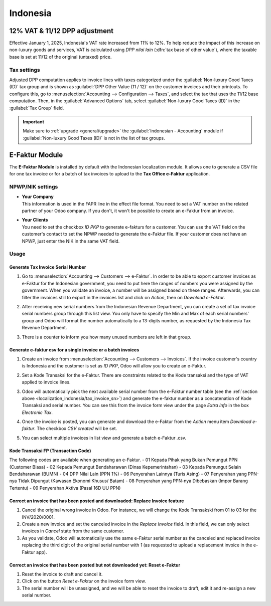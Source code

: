 =========
Indonesia
=========

.. _localization_indonesia/DPP:

12% VAT & 11/12 DPP adjustment
==============================

Effective January 1, 2025, Indonesia's VAT rate increased from 11% to 12%. To help reduce the
impact of this increase on non-luxury goods and services, VAT is calculated using *DPP nilai lain*
(:dfn:`tax base of other value`), where the taxable base is set at 11/12 of the original (untaxed)
price.

.. _localization_indonesia/DPP_tax_settings:

Tax settings
------------

Adjusted DPP computation applies to invoice lines with taxes categorized under the
:guilabel:`Non-luxury Good Taxes (ID)` tax group and is shown as
:guilabel:`DPP Other Value (11 / 12)` on the customer invoices and their printouts. To configure
this, go to :menuselection:`Accounting --> Configuration --> Taxes`, and select the tax
that uses the 11/12 base computation. Then, in the :guilabel:`Advanced Options` tab, select
:guilabel:`Non-luxury Good Taxes (ID)` in the :guilabel:`Tax Group` field.

.. important::
   Make sure to :ref:`upgrade <general/upgrade>` the :guilabel:`Indonesian - Accounting` module if
   :guilabel:`Non-luxury Good Taxes (ID)` is not in the list of tax groups.

.. _localization_indonesia/e-faktur:

E-Faktur Module
===============

The **E-Faktur Module** is installed by default with the Indonesian localization module. It allows
one to generate a CSV file for one tax invoice or for a batch of tax invoices to upload to the
**Tax Office e-Faktur** application.

.. _localization_indonesia/npwp_nik:

NPWP/NIK settings
-----------------

- | **Your Company**
  | This information is used in the FAPR line in the effect file format. You need to set a VAT
    number on the related partner of your Odoo company. If you don't, it won't be possible to create
    an e-Faktur from an invoice.
- | **Your Clients**
  | You need to set the checkbox *ID PKP* to generate e-fakturs for a customer. You can use the VAT
    field on the customer's contact to set the NPWP needed to generate the e-Faktur file. If your
    customer does not have an NPWP, just enter the NIK in the same VAT field.

  .. image:: indonesia/indonesia-partner-nik.png
     :align: center

.. _localization_indonesia/e-faktur_usage:

Usage
-----

.. _localization_indonesia/tax_invoice_sn:

Generate Tax Invoice Serial Number
~~~~~~~~~~~~~~~~~~~~~~~~~~~~~~~~~~

#. Go to :menuselection:`Accounting --> Customers --> e-Faktur`. In order to be able to export
   customer invoices as e-Faktur for the Indonesian government, you need to put here the ranges of
   numbers you were assigned by the government. When you validate an invoice, a number will be
   assigned based on these ranges. Afterwards, you can filter the invoices still to export in the
   invoices list and click on *Action*, then on *Download e-Faktur*.
#. After receiving new serial numbers from the Indonesian Revenue Department, you can create a set
   of tax invoice serial numbers group through this list view. You only have to specify the Min and
   Max of each serial numbers' group and Odoo will format the number automatically to a 13-digits
   number, as requested by the Indonesia Tax Revenue Department.
#. There is a counter to inform you how many unused numbers are left in that group.

   .. image:: indonesia/indonesia-sn-count.png
      :align: center

.. _localization_indonesia/csv:

Generate e-faktur csv for a single invoice or a batch invoices
~~~~~~~~~~~~~~~~~~~~~~~~~~~~~~~~~~~~~~~~~~~~~~~~~~~~~~~~~~~~~~

#. Create an invoice from :menuselection:`Accounting --> Customers --> Invoices`. If the invoice
   customer's country is Indonesia and the customer is set as *ID PKP*, Odoo will allow you to
   create an e-Faktur.
#. Set a Kode Transaksi for the e-Faktur. There are constraints related to the Kode transaksi and
   the type of VAT applied to invoice lines.

   .. image:: indonesia/indonesia-kode-transaksi.png
      :align: center

#. Odoo will automatically pick the next available serial number from the e-Faktur number table (see
   the :ref:`section above <localization_indonesia/tax_invoice_sn>`) and generate the e-faktur
   number as a concatenation of Kode Transaksi and serial number. You can see this from the invoice
   form view under the page *Extra Info* in the box *Electronic Tax*.

   .. image:: indonesia/indonesia-e-faktur-sn.png
      :align: center

#. Once the invoice is posted, you can generate and download the e-Faktur from the *Action* menu
   item *Download e-faktur*. The checkbox *CSV created* will be set.

   .. image:: indonesia/indonesia-csv-created.png
      :align: center

#. You can select multiple invoices in list view and generate a batch e-Faktur .csv.

.. _localization_indonesia/kode_transaksi_fp:

Kode Transaksi FP (Transaction Code)
~~~~~~~~~~~~~~~~~~~~~~~~~~~~~~~~~~~~

The following codes are available when generating an e-Faktur.
- 01 Kepada Pihak yang Bukan Pemungut PPN (Customer Biasa)
- 02 Kepada Pemungut Bendaharawan (Dinas Kepemerintahan)
- 03 Kepada Pemungut Selain Bendaharawan (BUMN)
- 04 DPP Nilai Lain (PPN 1%)
- 06 Penyerahan Lainnya (Turis Asing)
- 07 Penyerahan yang PPN-nya Tidak Dipungut (Kawasan Ekonomi Khusus/ Batam)
- 08 Penyerahan yang PPN-nya Dibebaskan (Impor Barang Tertentu)
- 09 Penyerahan Aktiva (Pasal 16D UU PPN)

.. _localization_indonesia/replace_invoice:

Correct an invoice that has been posted and downloaded: Replace Invoice feature
~~~~~~~~~~~~~~~~~~~~~~~~~~~~~~~~~~~~~~~~~~~~~~~~~~~~~~~~~~~~~~~~~~~~~~~~~~~~~~~

#. Cancel the original wrong invoice in Odoo. For instance, we will change the Kode Transakski from 01
   to 03 for the INV/2020/0001.
#. Create a new invoice and set the canceled invoice in the *Replace Invoice* field. In this field,
   we can only select invoices in *Cancel* state from the same customer.
#. As you validate, Odoo will automatically use the same e-Faktur serial number as the canceled and
   replaced invoice replacing the third digit of the original serial number with *1* (as requested
   to upload a replacement invoice in the e-Faktur app).

.. image:: indonesia/indonesia-replace-invoice.png
   :align: center


.. _localization_indonesia/reset_e-faktur:

Correct an invoice that has been posted but not downloaded yet: Reset e-Faktur
~~~~~~~~~~~~~~~~~~~~~~~~~~~~~~~~~~~~~~~~~~~~~~~~~~~~~~~~~~~~~~~~~~~~~~~~~~~~~~

#. Reset the invoice to draft and cancel it.
#. Click on the button *Reset e-Faktur* on the invoice form view.
#. The serial number will be unassigned, and we will be able to reset the invoice to draft, edit it
   and re-assign a new serial number.

.. image:: indonesia/indonesia-e-faktur-reset.png
   :align: center
